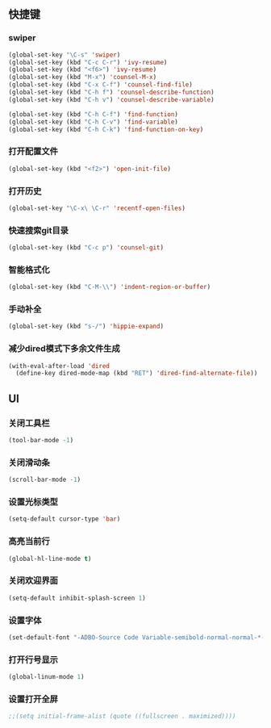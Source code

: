 ** 快捷键
*** swiper
#+BEGIN_SRC emacs-lisp
(global-set-key "\C-s" 'swiper)
(global-set-key (kbd "C-c C-r") 'ivy-resume)
(global-set-key (kbd "<f6>") 'ivy-resume)
(global-set-key (kbd "M-x") 'counsel-M-x)
(global-set-key (kbd "C-x C-f") 'counsel-find-file)
(global-set-key (kbd "C-h f") 'counsel-describe-function)
(global-set-key (kbd "C-h v") 'counsel-describe-variable)

(global-set-key (kbd "C-h C-f") 'find-function)
(global-set-key (kbd "C-h C-v") 'find-variable)
(global-set-key (kbd "C-h C-k") 'find-function-on-key)
#+END_SRC
*** 打开配置文件
#+BEGIN_SRC emacs-lisp
(global-set-key (kbd "<f2>") 'open-init-file)
#+END_SRC
*** 打开历史
#+BEGIN_SRC emacs-lisp
(global-set-key "\C-x\ \C-r" 'recentf-open-files)
#+END_SRC
*** 快速搜索git目录
#+BEGIN_SRC emacs-lisp
(global-set-key (kbd "C-c p") 'counsel-git)
#+END_SRC

*** 智能格式化
#+BEGIN_SRC emacs-lisp
(global-set-key (kbd "C-M-\\") 'indent-region-or-buffer)
#+END_SRC
*** 手动补全
#+BEGIN_SRC emacs-lisp
(global-set-key (kbd "s-/") 'hippie-expand)
#+END_SRC
*** 减少dired模式下多余文件生成
#+BEGIN_SRC emacs-lisp
(with-eval-after-load 'dired
  (define-key dired-mode-map (kbd "RET") 'dired-find-alternate-file))
#+END_SRC

** UI
*** 关闭工具栏
#+BEGIN_SRC emacs-lisp
(tool-bar-mode -1)
#+END_SRC
*** 关闭滑动条
#+BEGIN_SRC emacs-lisp
(scroll-bar-mode -1)
#+END_SRC
*** 设置光标类型
#+BEGIN_SRC emacs-lisp
(setq-default cursor-type 'bar)
#+END_SRC
*** 高亮当前行
#+BEGIN_SRC emacs-lisp
(global-hl-line-mode t)
#+END_SRC
*** 关闭欢迎界面
#+BEGIN_SRC emacs-lisp
(setq-default inhibit-splash-screen 1)
#+END_SRC
*** 设置字体
#+BEGIN_SRC emacs-lisp
(set-default-font "-ADBO-Source Code Variable-semibold-normal-normal-*-20-*-*-*-m-0-iso10646-1")
#+END_SRC
*** 打开行号显示
#+BEGIN_SRC emacs-lisp
(global-linum-mode 1)
#+END_SRC
*** 设置打开全屏
#+BEGIN_SRC emacs-lisp
;;(setq initial-frame-alist (quote ((fullscreen . maximized))))
#+END_SRC

